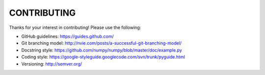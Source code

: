 CONTRIBUTING
============

Thanks for your interest in contributing! Please use the following:

* GitHub guidelines: https://guides.github.com/
* Git branching model: http://nvie.com/posts/a-successful-git-branching-model/
* Docstring style: https://github.com/numpy/numpy/blob/master/doc/example.py
* Coding style: https://google-styleguide.googlecode.com/svn/trunk/pyguide.html
* Versioning: http://semver.org/
